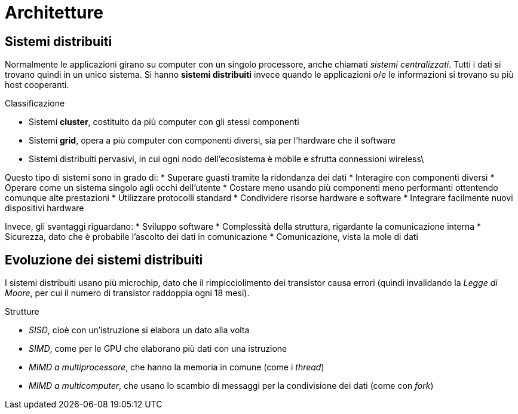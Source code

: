 = Architetture

== Sistemi distribuiti
Normalmente le applicazioni girano su computer con un singolo processore, anche chiamati _sistemi centralizzati_. Tutti i dati si trovano quindi in un unico sistema.
Si hanno *sistemi distribuiti* invece quando le applicazioni o/e le informazioni si trovano su più host cooperanti.

.Classificazione
* Sistemi *cluster*, costituito da più computer con gli stessi componenti
* Sistemi *grid*, opera a più computer con componenti diversi, sia per l'hardware che il software
* Sistemi distribuiti pervasivi, in cui ogni nodo dell'ecosistema è mobile e sfrutta connessioni wireless\
//* Reti domestiche

Questo tipo di sistemi sono in grado di:
* Superare guasti tramite la ridondanza dei dati
* Interagire con componenti diversi
* Operare come un sistema singolo agli occhi dell'utente
* Costare meno usando più componenti meno performanti ottentendo comunque alte prestazioni
* Utilizzare protocolli standard
* Condividere risorse hardware e software
* Integrare facilmente nuovi dispositivi hardware

Invece, gli svantaggi riguardano:
* Sviluppo software
* Complessità della struttura, rigardante la comunicazione interna
* Sicurezza, dato che è probabile l'ascolto dei dati in comunicazione
* Comunicazione, vista la mole di dati

== Evoluzione dei sistemi distribuiti
I sistemi distribuiti usano più microchip, dato che il rimpicciolimento dei transistor causa errori (quindi invalidando la _Legge di Moore_, per cui il numero di transistor raddoppia ogni 18 mesi).

.Strutture
* _SISD_, cioè con un'istruzione si elabora un dato alla volta
* _SIMD_, come per le GPU che elaborano più dati con una istruzione
* _MIMD a multiprocessore_, che hanno la memoria in comune (come i _thread_)
* _MIMD a multicomputer_, che usano lo scambio di messaggi per la condivisione dei dati (come con _fork_)
